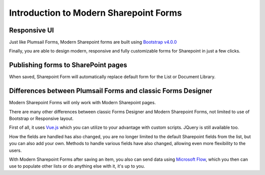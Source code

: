 Introduction to Modern Sharepoint Forms
==================================================

Responsive UI
--------------------------------------------------
Just like Plumsail Forms, Modern Sharepoint forms are built using `Bootstrap v4.0.0 <https://getbootstrap.com/>`_

Finally, you are able to design modern, responsive and fully customizable forms for Sharepoint in just a few clicks.


Publishing forms to SharePoint pages
--------------------------------------------------

When saved, Sharepoint Form will automatically replace default form for the List or Document Library. 

Differences between Plumsail Forms and classic Forms Designer
-------------------------------------------------------------

Modern Sharepoint Forms will only work with Modern Sharepoint pages.

There are many other differences between classic Forms Designer and Modern Sharepoint Forms, not limited to use of Bootstrap or Responsive layout. 

First of all, it uses `Vue.js <https://vuejs.org/>`_  which you can utilize to your advantage with custom scripts. JQuery is still available too.

How the fields are handled has also changed, you are no longer limited to the default Sharepoint fields from the list, but you can also add your own. 
Methods to handle various fields have also changed, allowing even more flexibility to the users.

With Modern Sharepoint Forms after saving an item, you also can send data using `Microsoft Flow <https://flow.microsoft.com/en-us/>`_, which you then can use to populate other lists or do anything else with it, it's up to you.